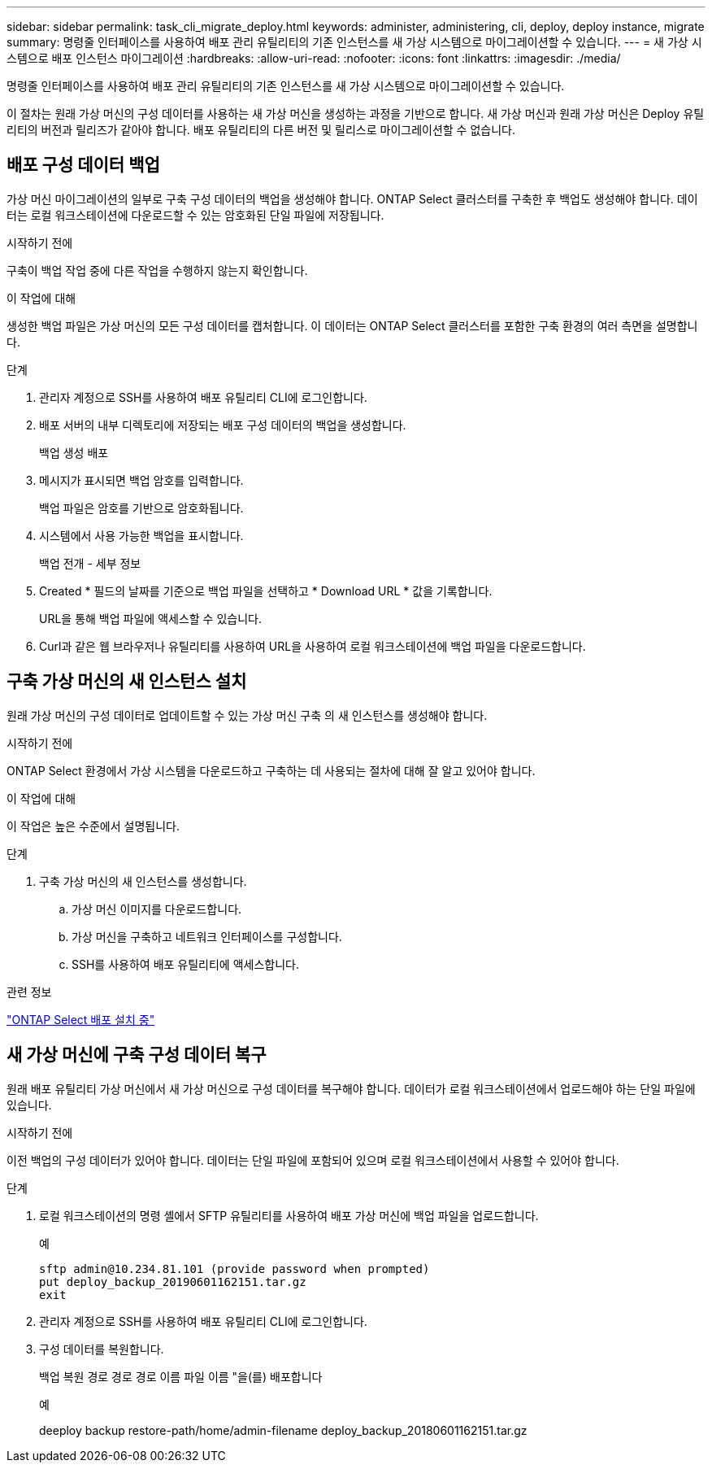 ---
sidebar: sidebar 
permalink: task_cli_migrate_deploy.html 
keywords: administer, administering, cli, deploy, deploy instance, migrate 
summary: 명령줄 인터페이스를 사용하여 배포 관리 유틸리티의 기존 인스턴스를 새 가상 시스템으로 마이그레이션할 수 있습니다. 
---
= 새 가상 시스템으로 배포 인스턴스 마이그레이션
:hardbreaks:
:allow-uri-read: 
:nofooter: 
:icons: font
:linkattrs: 
:imagesdir: ./media/


[role="lead"]
명령줄 인터페이스를 사용하여 배포 관리 유틸리티의 기존 인스턴스를 새 가상 시스템으로 마이그레이션할 수 있습니다.

이 절차는 원래 가상 머신의 구성 데이터를 사용하는 새 가상 머신을 생성하는 과정을 기반으로 합니다. 새 가상 머신과 원래 가상 머신은 Deploy 유틸리티의 버전과 릴리즈가 같아야 합니다. 배포 유틸리티의 다른 버전 및 릴리스로 마이그레이션할 수 없습니다.



== 배포 구성 데이터 백업

가상 머신 마이그레이션의 일부로 구축 구성 데이터의 백업을 생성해야 합니다. ONTAP Select 클러스터를 구축한 후 백업도 생성해야 합니다. 데이터는 로컬 워크스테이션에 다운로드할 수 있는 암호화된 단일 파일에 저장됩니다.

.시작하기 전에
구축이 백업 작업 중에 다른 작업을 수행하지 않는지 확인합니다.

.이 작업에 대해
생성한 백업 파일은 가상 머신의 모든 구성 데이터를 캡처합니다. 이 데이터는 ONTAP Select 클러스터를 포함한 구축 환경의 여러 측면을 설명합니다.

.단계
. 관리자 계정으로 SSH를 사용하여 배포 유틸리티 CLI에 로그인합니다.
. 배포 서버의 내부 디렉토리에 저장되는 배포 구성 데이터의 백업을 생성합니다.
+
백업 생성 배포

. 메시지가 표시되면 백업 암호를 입력합니다.
+
백업 파일은 암호를 기반으로 암호화됩니다.

. 시스템에서 사용 가능한 백업을 표시합니다.
+
백업 전개 - 세부 정보

. Created * 필드의 날짜를 기준으로 백업 파일을 선택하고 * Download URL * 값을 기록합니다.
+
URL을 통해 백업 파일에 액세스할 수 있습니다.

. Curl과 같은 웹 브라우저나 유틸리티를 사용하여 URL을 사용하여 로컬 워크스테이션에 백업 파일을 다운로드합니다.




== 구축 가상 머신의 새 인스턴스 설치

원래 가상 머신의 구성 데이터로 업데이트할 수 있는 가상 머신 구축 의 새 인스턴스를 생성해야 합니다.

.시작하기 전에
ONTAP Select 환경에서 가상 시스템을 다운로드하고 구축하는 데 사용되는 절차에 대해 잘 알고 있어야 합니다.

.이 작업에 대해
이 작업은 높은 수준에서 설명됩니다.

.단계
. 구축 가상 머신의 새 인스턴스를 생성합니다.
+
.. 가상 머신 이미지를 다운로드합니다.
.. 가상 머신을 구축하고 네트워크 인터페이스를 구성합니다.
.. SSH를 사용하여 배포 유틸리티에 액세스합니다.




.관련 정보
link:task_install_deploy.html["ONTAP Select 배포 설치 중"]



== 새 가상 머신에 구축 구성 데이터 복구

원래 배포 유틸리티 가상 머신에서 새 가상 머신으로 구성 데이터를 복구해야 합니다. 데이터가 로컬 워크스테이션에서 업로드해야 하는 단일 파일에 있습니다.

.시작하기 전에
이전 백업의 구성 데이터가 있어야 합니다. 데이터는 단일 파일에 포함되어 있으며 로컬 워크스테이션에서 사용할 수 있어야 합니다.

.단계
. 로컬 워크스테이션의 명령 셸에서 SFTP 유틸리티를 사용하여 배포 가상 머신에 백업 파일을 업로드합니다.
+
예

+
....
sftp admin@10.234.81.101 (provide password when prompted)
put deploy_backup_20190601162151.tar.gz
exit
....
. 관리자 계정으로 SSH를 사용하여 배포 유틸리티 CLI에 로그인합니다.
. 구성 데이터를 복원합니다.
+
백업 복원 경로 경로 경로 이름 파일 이름 "을(를) 배포합니다

+
예

+
deeploy backup restore-path/home/admin-filename deploy_backup_20180601162151.tar.gz


